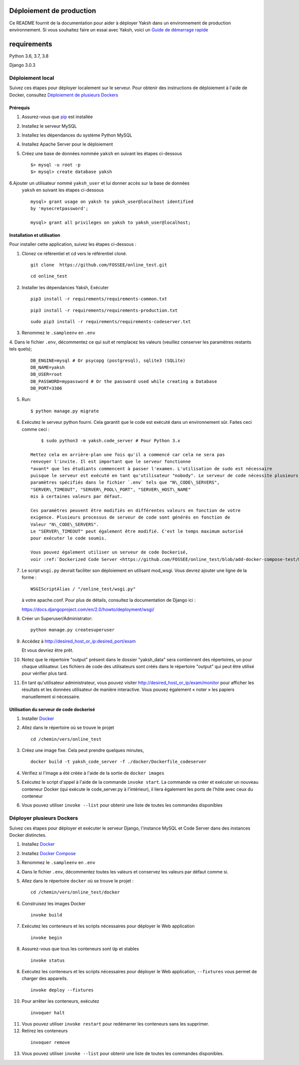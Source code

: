 Déploiement de production
=====================

Ce README fournit de la documentation pour aider à déployer Yaksh dans un environnement de production
environnement. Si vous souhaitez faire un essai avec Yaksh, voici un
`Guide de démarrage rapide <https://github.com/FOSSEE/online\_test/blob/master/README.rst>`__


requirements
=============

Python 3.6, 3.7, 3.8

Django 3.0.3


####################
Déploiement local
####################

Suivez ces étapes pour déployer localement sur le serveur. Pour obtenir des instructions de déploiement à l'aide de Docker, consultez `Déploiement de plusieurs Dockers <https://github.com/FOSSEE/online_test/blob/add-docker-compose-test/README_production.rst#deploying-multiple-dockers>`__

Prérequis
^^^^^^^^^^^^^

1. Assurez-vous que `pip <https://pip.pypa.io/en/latest/installing.html>`__ est
   installée

2. Installez le serveur MySQL

3. Installez les dépendances du système Python MySQL

4. Installez Apache Server pour le déploiement

5. Créez une base de données nommée ``yaksh`` en suivant les étapes ci-dessous

   ::

      $> mysql -u root -p
      $> mysql> create database yaksh

6.Ajouter un utilisateur nommé ``yaksh_user`` et lui donner accès sur la base de données
   ``yaksh`` en suivant les étapes ci-dessous

   ::

      mysql> grant usage on yaksh to yaksh_user@localhost identified
      by 'mysecretpassword';

      mysql> grant all privileges on yaksh to yaksh_user@localhost;


Installation et utilisation
^^^^^^^^^^^^^^^^^^^^

Pour installer cette application, suivez les étapes ci-dessous :

1. Clonez ce référentiel et cd vers le référentiel cloné.

   ::

      git clone  https://github.com/FOSSEE/online_test.git

   ::

      cd online_test

2. Installer les dépendances Yaksh, Exécuter

   ::

      pip3 install -r requirements/requirements-common.txt

   ::

      pip3 install -r requirements/requirements-production.txt

   ::

      sudo pip3 install -r requirements/requirements-codeserver.txt


3. Renommez le ``.sampleenv`` en ``.env``

4. Dans le fichier ``.env``, décommentez ce qui suit et remplacez les valeurs
(veuillez conserver les paramètres restants tels quels);

   ::

      DB_ENGINE=mysql # Or psycopg (postgresql), sqlite3 (SQLite)
      DB_NAME=yaksh
      DB_USER=root
      DB_PASSWORD=mypassword # Or the password used while creating a Database
      DB_PORT=3306

5. Run:

   ::

        $ python manage.py migrate

6. Exécutez le serveur python fourni. Cela garantit que le code est
   exécuté dans un environnement sûr. Faites ceci comme ceci :

   ::

        $ sudo python3 -m yaksh.code_server # Pour Python 3.x

    Mettez cela en arrière-plan une fois qu'il a commencé car cela ne sera pas
    renvoyer l'invite. Il est important que le serveur fonctionne
    *avant* que les étudiants commencent à passer l'examen. L'utilisation de sudo est nécessaire
    puisque le serveur est exécuté en tant qu'utilisateur "nobody". Le serveur de code nécessite plusieurs
    paramètres spécifiés dans le fichier `.env` tels que "N\_CODE\_SERVERS",
    "SERVER\_TIMEOUT", "SERVER\_POOL\_PORT", "SERVER\_HOST\_NAME"
    mis à certaines valeurs par défaut.

    Ces paramètres peuvent être modifiés en différentes valeurs en fonction de votre
    exigence. Plusieurs processus de serveur de code sont générés en fonction de
    Valeur "N\_CODE\_SERVERS".
    Le "SERVER\_TIMEOUT" peut également être modifié. C'est le temps maximum autorisé
    pour exécuter le code soumis.

    Vous pouvez également utiliser un serveur de code Dockerisé,
    voir :ref:`Dockerized Code Server <https://github.com/FOSSEE/online_test/blob/add-docker-compose-test/README_production.rst#using-dockerized-code-server>`__


7.  Le script ``wsgi.py`` devrait faciliter son déploiement en utilisant
    mod\_wsgi. Vous devrez ajouter une ligne de la forme :

    ::

        WSGIScriptAlias / "/online_test/wsgi.py"

    à votre apache.conf. Pour plus de détails, consultez la documentation de Django ici :

    https://docs.djangoproject.com/en/2.0/howto/deployment/wsgi/

8. Créer un Superuser/Administrator:

   ::

        python manage.py createsuperuser

9. Accédez à http://desired\_host\_or\_ip:desired\_port/exam

   Et vous devriez être prêt.

10. Notez que le répertoire "output" présent dans le dossier "yaksh_data" sera
    contiennent des répertoires, un pour chaque utilisateur.
    Les fichiers de code des utilisateurs sont créés dans le répertoire "output" qui peut être utilisé pour
    vérifier plus tard.

11. En tant qu'utilisateur administrateur, vous pouvez visiter http://desired\_host\_or\_ip/exam/monitor pour
    afficher les résultats et les données utilisateur de manière interactive. Vous pouvez également « noter » les papiers
    manuellement si nécessaire.

.. _dockerized-code-server :

Utilisation du serveur de code dockerisé
^^^^^^^^^^^^^^^^^^^^^^^^^^^^

1. Installer
   `Docker <https://docs.docker.com/engine/installation/>`__

2. Allez dans le répertoire où se trouve le projet

   ::

        cd /chemin/vers/online_test

3. Créez une image fixe. Cela peut prendre quelques minutes,

   ::

        docker build -t yaksh_code_server -f ./docker/Dockerfile_codeserver

4. Vérifiez si l'image a été créée à l'aide de la sortie de ``docker
   images``

5. Exécutez le script d'appel à l'aide de la commande ``invoke start``. La commande
   va créer et exécuter un nouveau conteneur Docker (qui exécute le
   code\_server.py à l'intérieur), il liera également les ports de l'hôte
   avec ceux du conteneur

6. Vous pouvez utiliser ``invoke --list`` pour obtenir une liste de toutes les commandes disponibles


.. _deploying-multiple-dockers :

########################################
Déployer plusieurs Dockers
########################################

Suivez ces étapes pour déployer et exécuter le serveur Django, l'instance MySQL et
Code Server dans des instances Docker distinctes.

1. Installez `Docker <https://docs.docker.com/engine/installation/>`__

2. Installez `Docker Compose <https://docs.docker.com/compose/install/>`__

3. Renommez le ``.sampleenv`` en ``.env``

4. Dans le fichier ``.env``, décommentez toutes les valeurs et conservez les valeurs par défaut
   comme si.

5. Allez dans le répertoire ``docker`` où se trouve le projet :
   
   ::

        cd /chemin/vers/online_test/docker

6. Construisez les images Docker

   ::

        invoke build

7. Exécutez les conteneurs et les scripts nécessaires pour déployer le Web
   application

   ::

        invoke begin

8. Assurez-vous que tous les conteneurs sont ``Up`` et stables

   ::

        invoke status

8. Exécutez les conteneurs et les scripts nécessaires pour déployer le Web
   application, ``--fixtures`` vous permet de charger des appareils.

   ::

        invoke deploy --fixtures

10. Pour arrêter les conteneurs, exécutez

   ::

        invoquer halt

11. Vous pouvez utiliser ``invoke restart`` pour redémarrer les conteneurs sans
    les supprimer.

12. Retirez les conteneurs

   ::

        invoquer remove

13. Vous pouvez utiliser ``invoke --list`` pour obtenir une liste de toutes les commandes disponibles.